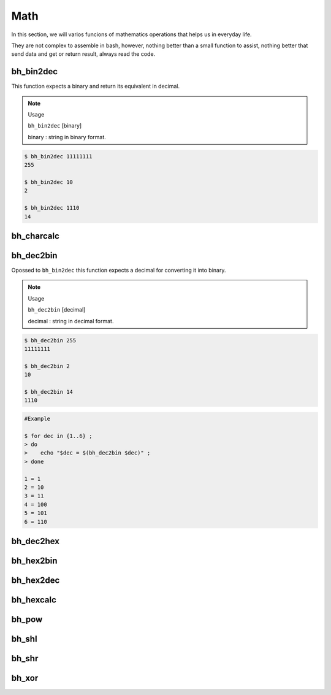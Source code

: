 Math
====

In this section, we will varios funcions of mathematics operations that helps us in everyday life.

They are not complex to assemble in bash, however, nothing better than a small function to assist, nothing better that send data and get or return result, always read the code.


bh_bin2dec
----------

This function expects a binary and return its equivalent in decimal.

.. note::
    
    Usage

    ``bh_bin2dec`` [binary]

    binary   :   string in binary format.


.. code-block:: bash

    $ bh_bin2dec 11111111
    255

    $ bh_bin2dec 10
    2

    $ bh_bin2dec 1110
    14



bh_charcalc
-----------



bh_dec2bin
----------

Opossed to ``bh_bin2dec`` this function expects a decimal for converting it into binary.


.. note:: 

    Usage

    ``bh_dec2bin`` [decimal]

    decimal :  string in decimal format.


.. code-block:: bash

    $ bh_dec2bin 255
    11111111

    $ bh_dec2bin 2
    10

    $ bh_dec2bin 14
    1110


.. code-block:: bash

    #Example 

    $ for dec in {1..6} ;
    > do
    >    echo "$dec = $(bh_dec2bin $dec)" ;
    > done 

    1 = 1
    2 = 10
    3 = 11
    4 = 100
    5 = 101
    6 = 110



bh_dec2hex
----------

bh_hex2bin
----------

bh_hex2dec
----------

bh_hexcalc
----------

bh_pow
------

bh_shl
------

bh_shr
------

bh_xor
------
